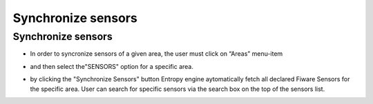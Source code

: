 ============
Synchronize sensors
============

Synchronize sensors
-----------------------
- In order to syncronize sensors of a given area, the user must click on “Areas” menu-item  

.. image:: assets/syncronizeSensors1.png

- and then select the"SENSORS" option for a specific area.

.. image:: assets/syncronizeSensors2.png

- by clicking the "Synchronize Sensors" button Entropy engine aytomatically fetch all declared Fiware Sensors for the specific area. User can search for specific sensors via the search box on the top of the sensors list.
